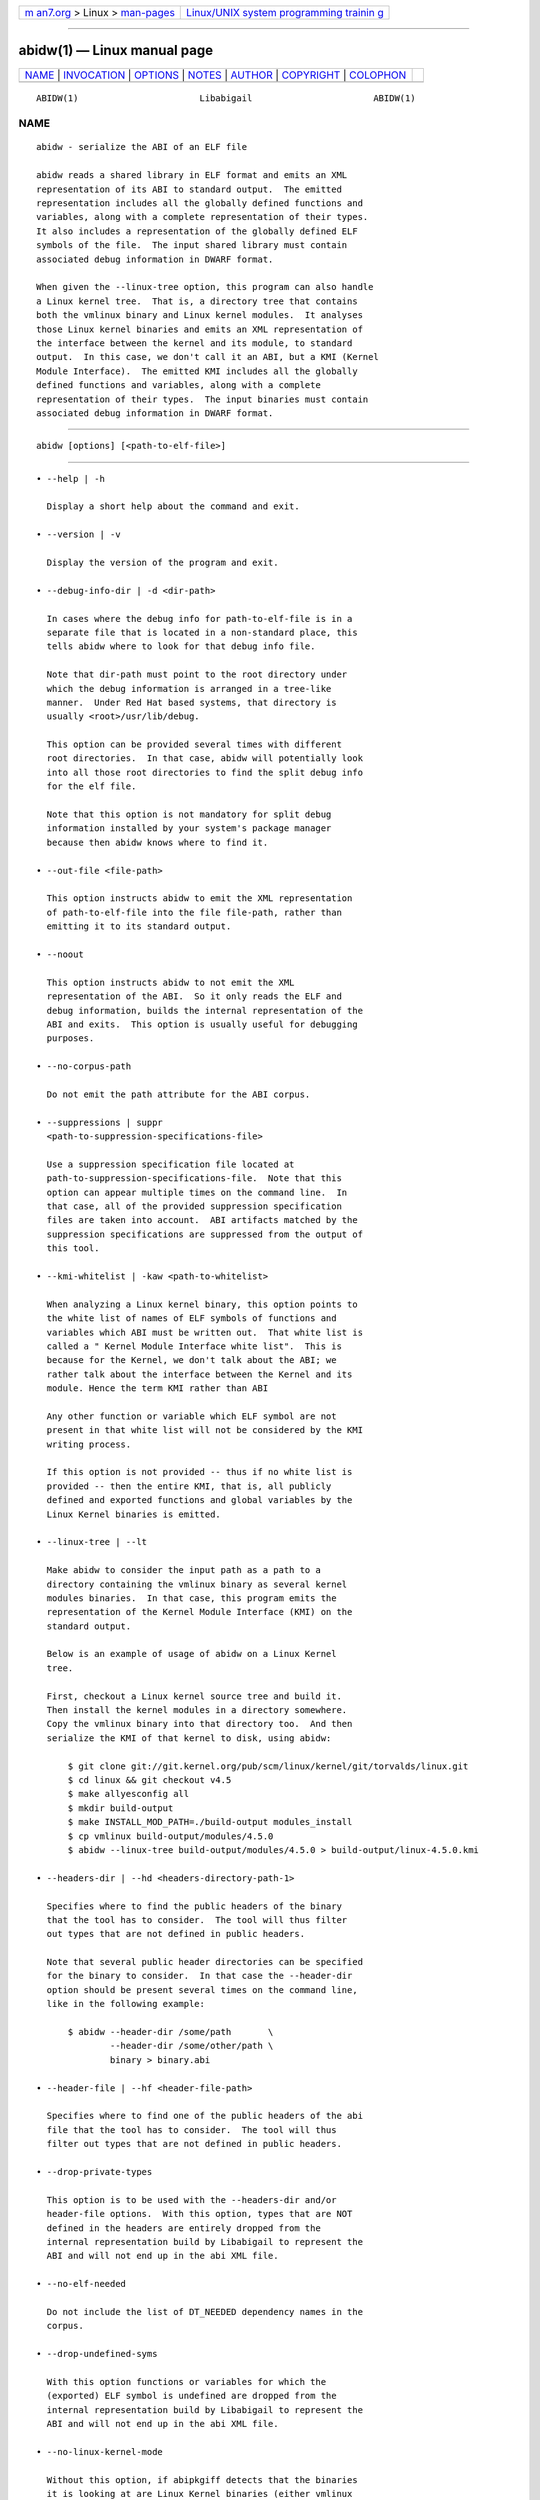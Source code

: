 .. container:: page-top

.. container:: nav-bar

   +----------------------------------+----------------------------------+
   | `m                               | `Linux/UNIX system programming   |
   | an7.org <../../../index.html>`__ | trainin                          |
   | > Linux >                        | g <http://man7.org/training/>`__ |
   | `man-pages <../index.html>`__    |                                  |
   +----------------------------------+----------------------------------+

--------------

abidw(1) — Linux manual page
============================

+-----------------------------------+-----------------------------------+
| `NAME <#NAME>`__ \|               |                                   |
| `INVOCATION <#INVOCATION>`__ \|   |                                   |
| `OPTIONS <#OPTIONS>`__ \|         |                                   |
| `NOTES <#NOTES>`__ \|             |                                   |
| `AUTHOR <#AUTHOR>`__ \|           |                                   |
| `COPYRIGHT <#COPYRIGHT>`__ \|     |                                   |
| `COLOPHON <#COLOPHON>`__          |                                   |
+-----------------------------------+-----------------------------------+
| .. container:: man-search-box     |                                   |
+-----------------------------------+-----------------------------------+

::

   ABIDW(1)                       Libabigail                       ABIDW(1)

NAME
-------------------------------------------------

::

          abidw - serialize the ABI of an ELF file

          abidw reads a shared library in ELF format and emits an XML
          representation of its ABI to standard output.  The emitted
          representation includes all the globally defined functions and
          variables, along with a complete representation of their types.
          It also includes a representation of the globally defined ELF
          symbols of the file.  The input shared library must contain
          associated debug information in DWARF format.

          When given the --linux-tree option, this program can also handle
          a Linux kernel tree.  That is, a directory tree that contains
          both the vmlinux binary and Linux kernel modules.  It analyses
          those Linux kernel binaries and emits an XML representation of
          the interface between the kernel and its module, to standard
          output.  In this case, we don't call it an ABI, but a KMI (Kernel
          Module Interface).  The emitted KMI includes all the globally
          defined functions and variables, along with a complete
          representation of their types.  The input binaries must contain
          associated debug information in DWARF format.


-------------------------------------------------------------

::

             abidw [options] [<path-to-elf-file>]


-------------------------------------------------------

::

             • --help | -h

               Display a short help about the command and exit.

             • --version | -v

               Display the version of the program and exit.

             • --debug-info-dir | -d <dir-path>

               In cases where the debug info for path-to-elf-file is in a
               separate file that is located in a non-standard place, this
               tells abidw where to look for that debug info file.

               Note that dir-path must point to the root directory under
               which the debug information is arranged in a tree-like
               manner.  Under Red Hat based systems, that directory is
               usually <root>/usr/lib/debug.

               This option can be provided several times with different
               root directories.  In that case, abidw will potentially look
               into all those root directories to find the split debug info
               for the elf file.

               Note that this option is not mandatory for split debug
               information installed by your system's package manager
               because then abidw knows where to find it.

             • --out-file <file-path>

               This option instructs abidw to emit the XML representation
               of path-to-elf-file into the file file-path, rather than
               emitting it to its standard output.

             • --noout

               This option instructs abidw to not emit the XML
               representation of the ABI.  So it only reads the ELF and
               debug information, builds the internal representation of the
               ABI and exits.  This option is usually useful for debugging
               purposes.

             • --no-corpus-path

               Do not emit the path attribute for the ABI corpus.

             • --suppressions | suppr
               <path-to-suppression-specifications-file>

               Use a suppression specification file located at
               path-to-suppression-specifications-file.  Note that this
               option can appear multiple times on the command line.  In
               that case, all of the provided suppression specification
               files are taken into account.  ABI artifacts matched by the
               suppression specifications are suppressed from the output of
               this tool.

             • --kmi-whitelist | -kaw <path-to-whitelist>

               When analyzing a Linux kernel binary, this option points to
               the white list of names of ELF symbols of functions and
               variables which ABI must be written out.  That white list is
               called a " Kernel Module Interface white list".  This is
               because for the Kernel, we don't talk about the ABI; we
               rather talk about the interface between the Kernel and its
               module. Hence the term KMI rather than ABI

               Any other function or variable which ELF symbol are not
               present in that white list will not be considered by the KMI
               writing process.

               If this option is not provided -- thus if no white list is
               provided -- then the entire KMI, that is, all publicly
               defined and exported functions and global variables by the
               Linux Kernel binaries is emitted.

             • --linux-tree | --lt

               Make abidw to consider the input path as a path to a
               directory containing the vmlinux binary as several kernel
               modules binaries.  In that case, this program emits the
               representation of the Kernel Module Interface (KMI) on the
               standard output.

               Below is an example of usage of abidw on a Linux Kernel
               tree.

               First, checkout a Linux kernel source tree and build it.
               Then install the kernel modules in a directory somewhere.
               Copy the vmlinux binary into that directory too.  And then
               serialize the KMI of that kernel to disk, using abidw:

                   $ git clone git://git.kernel.org/pub/scm/linux/kernel/git/torvalds/linux.git
                   $ cd linux && git checkout v4.5
                   $ make allyesconfig all
                   $ mkdir build-output
                   $ make INSTALL_MOD_PATH=./build-output modules_install
                   $ cp vmlinux build-output/modules/4.5.0
                   $ abidw --linux-tree build-output/modules/4.5.0 > build-output/linux-4.5.0.kmi

             • --headers-dir | --hd <headers-directory-path-1>

               Specifies where to find the public headers of the binary
               that the tool has to consider.  The tool will thus filter
               out types that are not defined in public headers.

               Note that several public header directories can be specified
               for the binary to consider.  In that case the --header-dir
               option should be present several times on the command line,
               like in the following example:

                   $ abidw --header-dir /some/path       \
                           --header-dir /some/other/path \
                           binary > binary.abi

             • --header-file | --hf <header-file-path>

               Specifies where to find one of the public headers of the abi
               file that the tool has to consider.  The tool will thus
               filter out types that are not defined in public headers.

             • --drop-private-types

               This option is to be used with the --headers-dir and/or
               header-file options.  With this option, types that are NOT
               defined in the headers are entirely dropped from the
               internal representation build by Libabigail to represent the
               ABI and will not end up in the abi XML file.

             • --no-elf-needed

               Do not include the list of DT_NEEDED dependency names in the
               corpus.

             • --drop-undefined-syms

               With this option functions or variables for which the
               (exported) ELF symbol is undefined are dropped from the
               internal representation build by Libabigail to represent the
               ABI and will not end up in the abi XML file.

             • --no-linux-kernel-mode

               Without this option, if abipkgiff detects that the binaries
               it is looking at are Linux Kernel binaries (either vmlinux
               or modules) then it only considers functions and variables
               which ELF symbols are listed in the __ksymtab and
               __ksymtab_gpl sections.

               With this option, abipkgdiff considers the binary as a
               non-special ELF binary.  It thus considers functions and
               variables which are defined and exported in the ELF sense.

             • --check-alternate-debug-info <elf-path>

               If the debug info for the file elf-path contains a reference
               to an alternate debug info file, abidw checks that it can
               find that alternate debug info file.  In that case, it emits
               a meaningful success message mentioning the full path to the
               alternate debug info file found.  Otherwise, it emits an
               error code.

             • --no-show-locs
                 In the emitted ABI representation, do not show file, line
                 or column where ABI artifacts are defined.

             • --no-parameter-names

               In the emitted ABI representation, do not show names of
               function parameters, just the types.

             • --no-write-default-sizes

               In the XML ABI representation, do not write the size-in-bits
               for pointer type definitions, reference type definitions,
               function declarations and function types when they are equal
               to the default address size of the translation unit.  Note
               that libabigail before 1.8 will not set the default size and
               will interpret types without a size-in-bits attribute as
               zero sized.

             • --type-id-style <sequence``|``hash>

               This option controls how types are idenfied in the generated
               XML files.  The default sequence style just numbers (with
               type-id- as prefix) the types in the order they are
               encountered.  The hash style uses a (stable, portable) hash
               of libabigail's internal type names and is intended to make
               the XML files easier to diff.

             • --check-alternate-debug-info-base-name <elf-path>

               Like --check-alternate-debug-info, but in the success
               message, only mention the base name of the debug info file;
               not its full path.

             • --load-all-types

               By default, libabigail (and thus abidw) only loads types
               that are reachable from functions and variables declarations
               that are publicly defined and exported by the binary.  So
               only those types are present in the output of abidw.  This
               option however makes abidw load all the types defined in the
               binaries, even those that are not reachable from public
               declarations.

             • --abidiff
                 Load the ABI of the ELF binary given in argument, save it
                 in libabigail's XML format in a temporary file; read the
                 ABI from the temporary XML file and compare the ABI that
                 has been read back against the ABI of the ELF binary given
                 in argument.  The ABIs should compare equal.  If they
                 don't, the program emits a diagnostic and exits with a
                 non-zero code.

                 This is a debugging and sanity check option.

                 • --debug-abidiff

                 Same as --abidiff but in debug mode.  In this mode, error
                 messages are emitted for types which fail type
                 canonicalization.

                 This is an optional debugging and sanity check option.  To
                 enable it the libabigail package needs to be configured
                 with the --enable-debug-self-comparison option.

             • --annotate
                 Annotate the ABIXML output with comments above most
                 elements.  The comments are made of the pretty-printed
                 form types, declaration or even ELF symbols.  The purpose
                 is to make the ABIXML output more human-readable for
                 debugging or documenting purposes.

             • --stats

               Emit statistics about various internal things.

             • --verbose

               Emit verbose logs about the progress of miscellaneous
               internal things.


---------------------------------------------------

::

      Alternate debug info files
          As of the version 4 of the DWARF specification, Alternate debug
          information is a GNU extension to the DWARF specification.  It
          has however been proposed for inclusion into the upcoming version
          5 of the DWARF standard.  You can read more about the GNU
          extensions to the DWARF standard here.


-----------------------------------------------------

::

          Dodji Seketeli


-----------------------------------------------------------

::

          2014-2016, Red Hat, Inc.

COLOPHON
---------------------------------------------------------

::

          This page is part of the libabigail (ABI Generic Analysis and
          Instrumentation Library) project.  Information about the project
          can be found at ⟨https://sourceware.org/libabigail/⟩.  If you
          have a bug report for this manual page, see
          ⟨http://sourceware.org/bugzilla/enter_bug.cgi?product=libabigail⟩.
          This page was obtained from the project's upstream Git repository
          ⟨git://sourceware.org/git/libabigail.git⟩ on 2021-08-27.  (At
          that time, the date of the most recent commit that was found in
          the repository was 2021-08-11.)  If you discover any rendering
          problems in this HTML version of the page, or you believe there
          is a better or more up-to-date source for the page, or you have
          corrections or improvements to the information in this COLOPHON
          (which is not part of the original manual page), send a mail to
          man-pages@man7.org

                                 Aug 27, 2021                      ABIDW(1)

--------------

--------------

.. container:: footer

   +-----------------------+-----------------------+-----------------------+
   | HTML rendering        |                       | |Cover of TLPI|       |
   | created 2021-08-27 by |                       |                       |
   | `Michael              |                       |                       |
   | Ker                   |                       |                       |
   | risk <https://man7.or |                       |                       |
   | g/mtk/index.html>`__, |                       |                       |
   | author of `The Linux  |                       |                       |
   | Programming           |                       |                       |
   | Interface <https:     |                       |                       |
   | //man7.org/tlpi/>`__, |                       |                       |
   | maintainer of the     |                       |                       |
   | `Linux man-pages      |                       |                       |
   | project <             |                       |                       |
   | https://www.kernel.or |                       |                       |
   | g/doc/man-pages/>`__. |                       |                       |
   |                       |                       |                       |
   | For details of        |                       |                       |
   | in-depth **Linux/UNIX |                       |                       |
   | system programming    |                       |                       |
   | training courses**    |                       |                       |
   | that I teach, look    |                       |                       |
   | `here <https://ma     |                       |                       |
   | n7.org/training/>`__. |                       |                       |
   |                       |                       |                       |
   | Hosting by `jambit    |                       |                       |
   | GmbH                  |                       |                       |
   | <https://www.jambit.c |                       |                       |
   | om/index_en.html>`__. |                       |                       |
   +-----------------------+-----------------------+-----------------------+

--------------

.. container:: statcounter

   |Web Analytics Made Easy - StatCounter|

.. |Cover of TLPI| image:: https://man7.org/tlpi/cover/TLPI-front-cover-vsmall.png
   :target: https://man7.org/tlpi/
.. |Web Analytics Made Easy - StatCounter| image:: https://c.statcounter.com/7422636/0/9b6714ff/1/
   :class: statcounter
   :target: https://statcounter.com/
